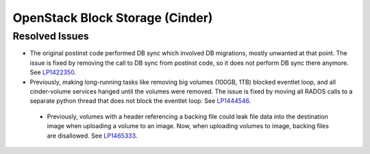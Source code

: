 
.. _updates-cinder-rn:

OpenStack Block Storage (Cinder)
--------------------------------

Resolved Issues
+++++++++++++++

* The original postinst code performed DB sync which involved DB
  migrations, mostly unwanted at that point. The issue is fixed by
  removing the call to DB sync from postinst code, so it does not
  perform DB sync there anymore. See `LP1422350`_.

* Previously, making long-running tasks like removing big volumes
  (100GB, 1TB) blocked eventlet loop, and all cinder-volume services
  hanged until the volumes were removed. The issue is fixed by moving
  all RADOS calls to a separate python thread that does not block
  the eventlet loop. See `LP1444546`_.

 * Previously, volumes with a header referencing a backing file could
   leak file data into the destination image when uploading a volume
   to an image. Now, when uploading volumes to image, backing files
   are disallowed. See `LP1465333`_.

.. Links
.. _`LP1422350`: https://bugs.launchpad.net/mos/+bug/1422350
.. _`LP1444546`: https://bugs.launchpad.net/mos/+bug/1444546
.. _`LP1457055`: https://bugs.launchpad.net/mos/+bug/1457055
.. _`LP1465333`: https://bugs.launchpad.net/mos/+bug/1465333
